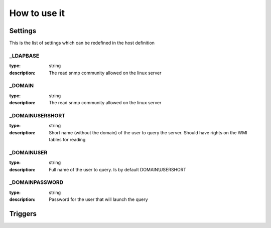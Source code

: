 How to use it
=============


Settings
~~~~~~~~

This is the list of settings which can be redefined in the host definition


_LDAPBASE
---------

:type:              string
:description:       The read snmp community allowed on the linux server

_DOMAIN
-------

:type:              string
:description:       The read snmp community allowed on the linux server

_DOMAINUSERSHORT
----------------

:type:              string
:description:       Short name (without the domain) of the user to query the server. Should have rights on the WMI tables for reading

_DOMAINUSER
-----------

:type:              string
:description:       Full name of the user to query. Is by default DOMAIN\\USERSHORT

_DOMAINPASSWORD
---------------

:type:              string
:description:       Password for the user that will launch the query

Triggers
~~~~~~~~

